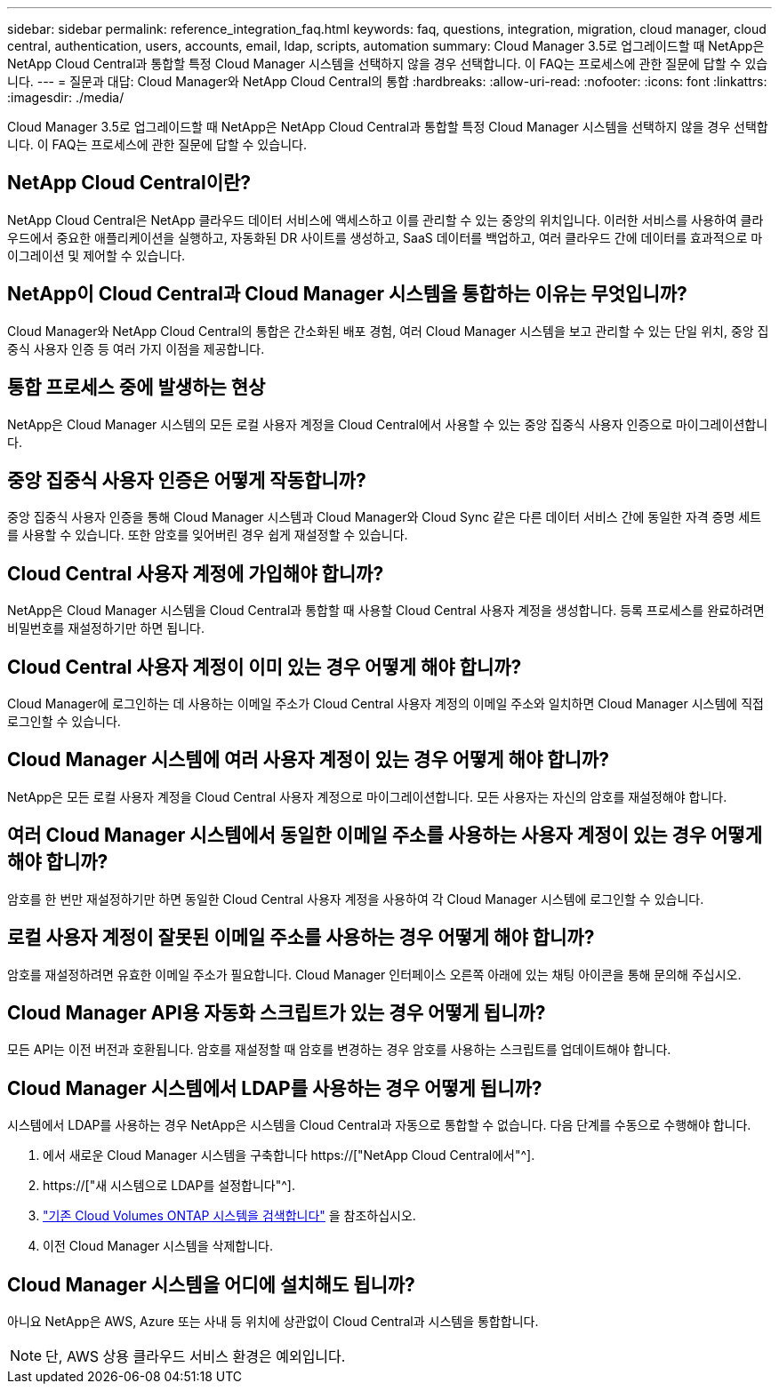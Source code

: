 ---
sidebar: sidebar 
permalink: reference_integration_faq.html 
keywords: faq, questions, integration, migration, cloud manager, cloud central, authentication, users, accounts, email, ldap, scripts, automation 
summary: Cloud Manager 3.5로 업그레이드할 때 NetApp은 NetApp Cloud Central과 통합할 특정 Cloud Manager 시스템을 선택하지 않을 경우 선택합니다. 이 FAQ는 프로세스에 관한 질문에 답할 수 있습니다. 
---
= 질문과 대답: Cloud Manager와 NetApp Cloud Central의 통합
:hardbreaks:
:allow-uri-read: 
:nofooter: 
:icons: font
:linkattrs: 
:imagesdir: ./media/


[role="lead"]
Cloud Manager 3.5로 업그레이드할 때 NetApp은 NetApp Cloud Central과 통합할 특정 Cloud Manager 시스템을 선택하지 않을 경우 선택합니다. 이 FAQ는 프로세스에 관한 질문에 답할 수 있습니다.



== NetApp Cloud Central이란?

NetApp Cloud Central은 NetApp 클라우드 데이터 서비스에 액세스하고 이를 관리할 수 있는 중앙의 위치입니다. 이러한 서비스를 사용하여 클라우드에서 중요한 애플리케이션을 실행하고, 자동화된 DR 사이트를 생성하고, SaaS 데이터를 백업하고, 여러 클라우드 간에 데이터를 효과적으로 마이그레이션 및 제어할 수 있습니다.



== NetApp이 Cloud Central과 Cloud Manager 시스템을 통합하는 이유는 무엇입니까?

Cloud Manager와 NetApp Cloud Central의 통합은 간소화된 배포 경험, 여러 Cloud Manager 시스템을 보고 관리할 수 있는 단일 위치, 중앙 집중식 사용자 인증 등 여러 가지 이점을 제공합니다.



== 통합 프로세스 중에 발생하는 현상

NetApp은 Cloud Manager 시스템의 모든 로컬 사용자 계정을 Cloud Central에서 사용할 수 있는 중앙 집중식 사용자 인증으로 마이그레이션합니다.



== 중앙 집중식 사용자 인증은 어떻게 작동합니까?

중앙 집중식 사용자 인증을 통해 Cloud Manager 시스템과 Cloud Manager와 Cloud Sync 같은 다른 데이터 서비스 간에 동일한 자격 증명 세트를 사용할 수 있습니다. 또한 암호를 잊어버린 경우 쉽게 재설정할 수 있습니다.



== Cloud Central 사용자 계정에 가입해야 합니까?

NetApp은 Cloud Manager 시스템을 Cloud Central과 통합할 때 사용할 Cloud Central 사용자 계정을 생성합니다. 등록 프로세스를 완료하려면 비밀번호를 재설정하기만 하면 됩니다.



== Cloud Central 사용자 계정이 이미 있는 경우 어떻게 해야 합니까?

Cloud Manager에 로그인하는 데 사용하는 이메일 주소가 Cloud Central 사용자 계정의 이메일 주소와 일치하면 Cloud Manager 시스템에 직접 로그인할 수 있습니다.



== Cloud Manager 시스템에 여러 사용자 계정이 있는 경우 어떻게 해야 합니까?

NetApp은 모든 로컬 사용자 계정을 Cloud Central 사용자 계정으로 마이그레이션합니다. 모든 사용자는 자신의 암호를 재설정해야 합니다.



== 여러 Cloud Manager 시스템에서 동일한 이메일 주소를 사용하는 사용자 계정이 있는 경우 어떻게 해야 합니까?

암호를 한 번만 재설정하기만 하면 동일한 Cloud Central 사용자 계정을 사용하여 각 Cloud Manager 시스템에 로그인할 수 있습니다.



== 로컬 사용자 계정이 잘못된 이메일 주소를 사용하는 경우 어떻게 해야 합니까?

암호를 재설정하려면 유효한 이메일 주소가 필요합니다. Cloud Manager 인터페이스 오른쪽 아래에 있는 채팅 아이콘을 통해 문의해 주십시오.



== Cloud Manager API용 자동화 스크립트가 있는 경우 어떻게 됩니까?

모든 API는 이전 버전과 호환됩니다. 암호를 재설정할 때 암호를 변경하는 경우 암호를 사용하는 스크립트를 업데이트해야 합니다.



== Cloud Manager 시스템에서 LDAP를 사용하는 경우 어떻게 됩니까?

시스템에서 LDAP를 사용하는 경우 NetApp은 시스템을 Cloud Central과 자동으로 통합할 수 없습니다. 다음 단계를 수동으로 수행해야 합니다.

. 에서 새로운 Cloud Manager 시스템을 구축합니다 https://["NetApp Cloud Central에서"^].
. https://["새 시스템으로 LDAP를 설정합니다"^].
. link:task_adding_ontap_cloud.html["기존 Cloud Volumes ONTAP 시스템을 검색합니다"] 을 참조하십시오.
. 이전 Cloud Manager 시스템을 삭제합니다.




== Cloud Manager 시스템을 어디에 설치해도 됩니까?

아니요 NetApp은 AWS, Azure 또는 사내 등 위치에 상관없이 Cloud Central과 시스템을 통합합니다.


NOTE: 단, AWS 상용 클라우드 서비스 환경은 예외입니다.
